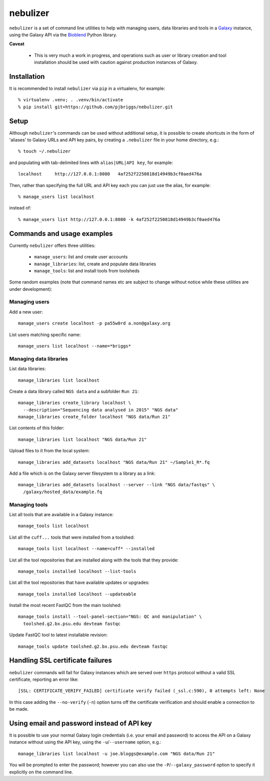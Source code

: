 nebulizer
=========

``nebulizer`` is a set of command line utilities to help with managing users,
data libraries and tools in a `Galaxy <https://galaxyproject.org/>`_
instance, using the Galaxy API via the `Bioblend
<http://bioblend.readthedocs.org/en/latest/>`_ Python library.

**Caveat**

 * This is very much a work in progress, and operations such as user or library
   creation and tool installation should be used with caution against production
   instances of Galaxy.

Installation
------------

It is recommended to install ``nebulizer`` via ``pip`` in a virtualenv, for
example::

  % virtualenv .venv; . .venv/bin/activate
  % pip install git+https://github.com/pjbriggs/nebulizer.git

Setup
-----

Although ``nebulizer``'s commands can be used without additional setup, it is
possible to create shortcuts in the form of 'aliases' to Galaxy URLs and API
key pairs, by creating a ``.nebulizer`` file in your home directory, e.g.::

  % touch ~/.nebulizer

and populating with tab-delimited lines with ``alias|URL|API key``, for
example::

  localhost	http://127.0.0.1:8080	4af252f2250818d14949b3cf0aed476a

Then, rather than specifying the full URL and API key each you can just use
the alias, for example::

  % manage_users list localhost

instead of::

  % manage_users list http://127.0.0.1:8080 -k 4af252f2250818d14949b3cf0aed476a

Commands and usage examples
---------------------------

Currently ``nebulizer`` offers three utilities:

 * ``manage_users``: list and create user accounts
 * ``manage_libraries``: list, create and populate data libraries
 * ``manage_tools``: list and install tools from toolsheds

Some random examples (note that command names etc are subject to change
without notice while these utilities are under development):

Managing users
~~~~~~~~~~~~~~

Add a new user::

  manage_users create localhost -p pa55w0rd a.non@galaxy.org

List users matching specific name::

  manage_users list localhost --name=*briggs*

Managing data libraries
~~~~~~~~~~~~~~~~~~~~~~~

List data libraries::

  manage_libraries list localhost

Create a data library called ``NGS data`` and a subfolder ``Run 21``::

  manage_libraries create_library localhost \
    --description="Sequencing data analysed in 2015" "NGS data"
  manage_libraries create_folder localhost "NGS data/Run 21"

List contents of this folder::

  manage_libraries list localhost "NGS data/Run 21"

Upload files to it from the local system::

  manage_libraries add_datasets localhost "NGS data/Run 21" ~/Sample1_R*.fq

Add a file which is on the Galaxy server filesystem to a library as a
link::

  manage_libraries add_datasets localhost --server --link "NGS data/fastqs" \
    /galaxy/hosted_data/example.fq

Managing tools
~~~~~~~~~~~~~~

List all tools that are available in a Galaxy instance::

  manage_tools list localhost

List all the ``cuff...`` tools that were installed from a toolshed::

  manage_tools list localhost --name=cuff* --installed

List all the tool repositories that are installed along with the tools
that they provide::

  manage_tools installed localhost --list-tools

List all the tool repositories that have available updates or upgrades::

  manage_tools installed localhost --updateable

Install the most recent FastQC from the main toolshed::

  manage_tools install --tool-panel-section="NGS: QC and manipulation" \
    toolshed.g2.bx.psu.edu devteam fastqc

Update FastQC tool to latest installable revision::

  manage_tools update toolshed.g2.bx.psu.edu devteam fastqc

Handling SSL certificate failures
---------------------------------

``nebulizer`` commands will fail for Galaxy instances which are served over
``https`` protocol without a valid SSL certificate, reporting an error like::

  [SSL: CERTIFICATE_VERIFY_FAILED] certificate verify failed (_ssl.c:590), 0 attempts left: None

In this case adding the ``--no-verify`` (``-n``) option turns off the
certificate verification and should enable a connection to be made.

Using email and password instead of API key
-------------------------------------------

It is possible to use your normal Galaxy login credentials (i.e. your email
and password) to access the API on a Galaxy instance without using the
API key, using the ``-u``/``--username`` option, e.g.::

  manage_libraries list localhost -u joe.bloggs@example.com "NGS data/Run 21"

You will be prompted to enter the password; however you can also use the
``-P``/``--galaxy_password`` option to specify it explicitly on the command
line.
